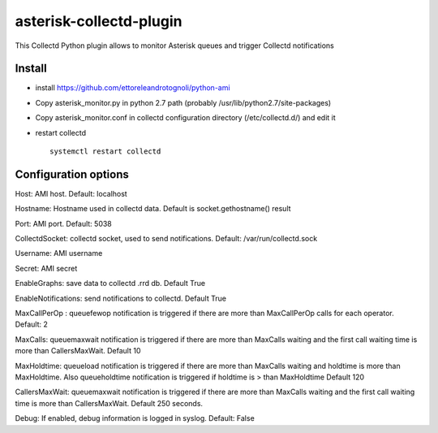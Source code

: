 =========================
asterisk-collectd-plugin
=========================

This Collectd Python plugin allows to monitor Asterisk queues and trigger Collectd notifications


Install
=========
- install https://github.com/ettoreleandrotognoli/python-ami
- Copy asterisk_monitor.py in python 2.7 path (probably /usr/lib/python2.7/site-packages)
- Copy asterisk_monitor.conf in collectd configuration directory (/etc/collectd.d/) and edit it
- restart collectd ::

    systemctl restart collectd

Configuration options
======================

Host: AMI host. Default: localhost

Hostname: Hostname used in collectd data. Default is socket.gethostname() result

Port: AMI port. Default: 5038

CollectdSocket: collectd socket, used to send notifications. Default: /var/run/collectd.sock

Username: AMI username

Secret: AMI secret

EnableGraphs: save data to collectd .rrd db. Default True

EnableNotifications: send notifications to collectd. Default True

MaxCallPerOp : queuefewop notification is triggered if there are more than MaxCallPerOp calls for each operator. Default: 2

MaxCalls: queuemaxwait notification is triggered if there are more than MaxCalls waiting and the first call waiting time is more than CallersMaxWait. Default 10

MaxHoldtime: queueload notification is triggered if there are more than MaxCalls waiting and holdtime is more than MaxHoldtime. Also queueholdtime notification is triggered if holdtime is > than MaxHoldtime Default 120 

CallersMaxWait: queuemaxwait notification is triggered if there are more than MaxCalls waiting and the first call waiting time is more than CallersMaxWait. Default 250 seconds.

Debug: If enabled, debug information is logged in syslog. Default: False

